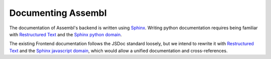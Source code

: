 Documenting Assembl
===================

The documentation of Assembl's backend is written using Sphinx_. Writing python documentation requires being familiar with `Restructured Text`_ and the `Sphinx python domain`_.

The existing Frontend documentation follows the JSDoc standard loosely, but we intend to rewrite it with `Restructured Text`_ and the `Sphinx javascript domain`_, which would allow a unified documentation and cross-references.

.. _Sphinx: http://sphinx-doc.org/
.. _JSDoc: http://usejsdoc.org/
.. _`Restructured Text`: http://www.sphinx-doc.org/en/stable/rest.html
.. _`Sphinx python domain`: http://www.sphinx-doc.org/en/stable/domains.html?highlight=python%20domain#the-python-domain
.. _`Sphinx javascript domain`: http://www.sphinx-doc.org/en/stable/domains.html?highlight=python%20domain#the-javascript-domain
